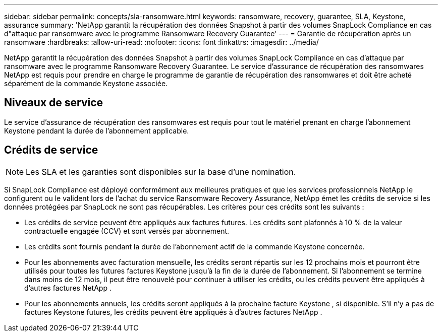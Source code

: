 ---
sidebar: sidebar 
permalink: concepts/sla-ransomware.html 
keywords: ransomware, recovery, guarantee, SLA, Keystone, assurance 
summary: 'NetApp garantit la récupération des données Snapshot à partir des volumes SnapLock Compliance en cas d"attaque par ransomware avec le programme Ransomware Recovery Guarantee' 
---
= Garantie de récupération après un ransomware
:hardbreaks:
:allow-uri-read: 
:nofooter: 
:icons: font
:linkattrs: 
:imagesdir: ../media/


[role="lead"]
NetApp garantit la récupération des données Snapshot à partir des volumes SnapLock Compliance en cas d'attaque par ransomware avec le programme Ransomware Recovery Guarantee.  Le service d'assurance de récupération des ransomwares NetApp est requis pour prendre en charge le programme de garantie de récupération des ransomwares et doit être acheté séparément de la commande Keystone associée.



== Niveaux de service

Le service d'assurance de récupération des ransomwares est requis pour tout le matériel prenant en charge l'abonnement Keystone pendant la durée de l'abonnement applicable.



== Crédits de service


NOTE: Les SLA et les garanties sont disponibles sur la base d'une nomination.

Si SnapLock Compliance est déployé conformément aux meilleures pratiques et que les services professionnels NetApp le configurent ou le valident lors de l'achat du service Ransomware Recovery Assurance, NetApp émet les crédits de service si les données protégées par SnapLock ne sont pas récupérables.  Les critères pour ces crédits sont les suivants :

* Les crédits de service peuvent être appliqués aux factures futures.  Les crédits sont plafonnés à 10 % de la valeur contractuelle engagée (CCV) et sont versés par abonnement.
* Les crédits sont fournis pendant la durée de l'abonnement actif de la commande Keystone concernée.
* Pour les abonnements avec facturation mensuelle, les crédits seront répartis sur les 12 prochains mois et pourront être utilisés pour toutes les futures factures Keystone jusqu'à la fin de la durée de l'abonnement.  Si l'abonnement se termine dans moins de 12 mois, il peut être renouvelé pour continuer à utiliser les crédits, ou les crédits peuvent être appliqués à d'autres factures NetApp .
* Pour les abonnements annuels, les crédits seront appliqués à la prochaine facture Keystone , si disponible.  S'il n'y a pas de factures Keystone futures, les crédits peuvent être appliqués à d'autres factures NetApp .

